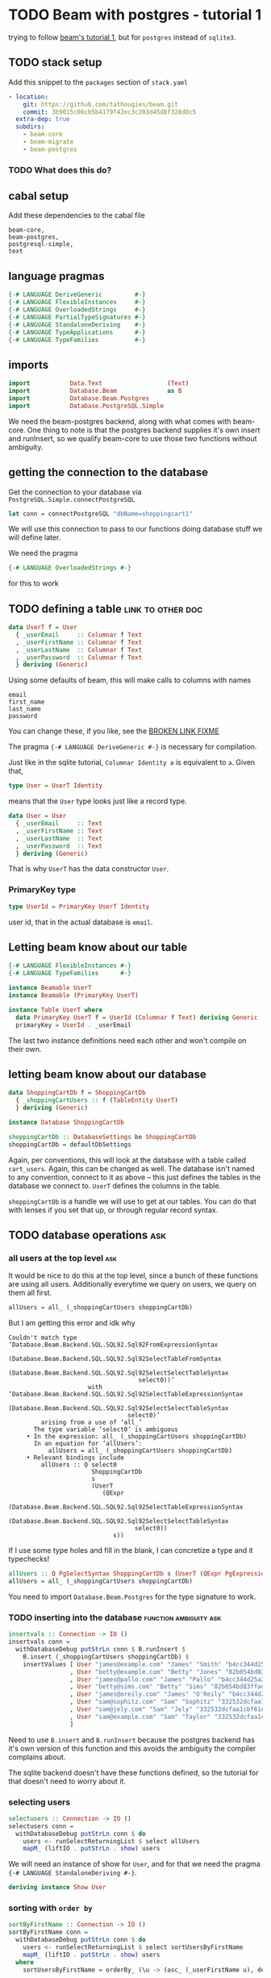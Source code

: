 * TODO Beam with postgres - tutorial 1

trying to follow [[https://tathougies.github.io/beam/tutorials/tutorial1/][ beam's tutorial 1]], but for ~postgres~ instead of ~sqlite3~.

** TODO stack setup

   Add this snippet to the ~packages~ section of ~stack.yaml~

   #+BEGIN_SRC yaml
     - location:
         git: https://github.com/tathougies/beam.git
         commit: 3b9015c06cb5b4179f42ec3c203d45d8f328d8c5
       extra-dep: true
       subdirs:
         - beam-core
         - beam-migrate
         - beam-postgres
   #+END_SRC

*** TODO What does this do?
** cabal setup

   Add these dependencies to the cabal file
   
   #+BEGIN_SRC text
     beam-core,
     beam-postgres,
     postgresql-simple,
     text
   #+END_SRC
** language pragmas
   
   #+BEGIN_SRC haskell
     {-# LANGUAGE DeriveGeneric         #-}
     {-# LANGUAGE FlexibleInstances     #-}
     {-# LANGUAGE OverloadedStrings     #-}
     {-# LANGUAGE PartialTypeSignatures #-}
     {-# LANGUAGE StandaloneDeriving    #-}
     {-# LANGUAGE TypeApplications      #-}
     {-# LANGUAGE TypeFamilies          #-}
   #+END_SRC

** imports

   #+BEGIN_SRC haskell
     import           Data.Text                  (Text)
     import           Database.Beam              as B
     import           Database.Beam.Postgres
     import           Database.PostgreSQL.Simple
   #+END_SRC

   We need the beam-postgres backend, along with what comes with beam-core.  One
   thing to note is that the postgres backend supplies it's own insert and
   runInsert, so we qualify beam-core to use those two functions without
   ambiguity.
   
** getting the connection to the database

   Get the connection to your database via ~PostgreSQL.Simple.connectPostgreSQL~

   #+BEGIN_SRC haskell
     let conn = connectPostgreSQL "dbName=shoppingcart1"
   #+END_SRC

   We will use this connection to pass to our functions doing database stuff we
   will define later.

   We need the pragma

   #+BEGIN_SRC haskell
     {-# LANGUAGE OverloadedStrings #-}
   #+END_SRC

   for this to work
** TODO defining a table                                  :link:to:other:doc:

   #+BEGIN_SRC haskell
     data UserT f = User
       { _userEmail     :: Columnar f Text
       , _userFirstName :: Columnar f Text
       , _userLastName  :: Columnar f Text
       , _userPassword  :: Columnar f Text
       } deriving (Generic)
   #+END_SRC

   Using some defaults of beam, this will make calls to columns with names

   #+BEGIN_SRC text
     email
     first_name
     last_name
     password
   #+END_SRC

   You can change these, if you like, see the [[http:][BROKEN LINK FIXME]] 

   The pragma ~{-# LANGUAGE DeriveGeneric #-}~ is necessary for compilation.

   Just like in the sqlite tutorial, ~Columnar Identity a~ is equivalent to ~a~.
   Given that,  

   #+BEGIN_SRC haskell
     type User = UserT Identity
   #+END_SRC

   means that the ~User~ type looks just like a record type.

   #+BEGIN_SRC haskell
     data User = User
       { _userEmail     :: Text
       , _userFirstName :: Text
       , _userLastName  :: Text
       , _userPassword  :: Text
       } deriving (Generic)
   #+END_SRC

   That is why ~UserT~ has the data constructor ~User~.

*** PrimaryKey type
    
    #+BEGIN_SRC haskell
      type UserId = PrimaryKey UserT Identity
    #+END_SRC

    user id, that in the actual database is ~email~.

** Letting beam know about our table

   #+BEGIN_SRC haskell
     {-# LANGUAGE FlexibleInstances #-}
     {-# LANGUAGE TypeFamilies      #-}

     instance Beamable UserT
     instance Beamable (PrimaryKey UserT)

     instance Table UserT where
       data PrimaryKey UserT f = UserId (Columnar f Text) deriving Generic
       primaryKey = UserId . _userEmail
   #+END_SRC

   The last two instance definitions need each other and won't compile on their own.

** letting beam know about our database

   #+BEGIN_SRC haskell
     data ShoppingCartDb f = ShoppingCartDb
       { _shoppingCartUsers :: f (TableEntity UserT)
       } deriving (Generic)

     instance Database ShoppingCartDb

     shoppingCartDb :: DatabaseSettings be ShoppingCartDb
     shoppingCartDb = defaultDbSettings
   #+END_SRC

   Again, per conventions, this will look at the database with a table called
   ~cart_users~.  Again, this can be changed as well.  The database isn't named
   to any convention, connect to it as above -- this just defines the tables in
   the database we connect to.  ~UserT~ defines the columns in the table.

   ~shoppingCartDb~ is a handle we will use to get at our tables.  You can do
   that with lenses if you set that up, or through regular record syntax. 

** TODO database operations                                             :ask:
*** all users at the top level                                          :ask:

    It would be nice to do this at the top level, since a bunch of these
    functions are using all users.  Additionally everytime we query on users, we
    query on them all first.

    #+BEGIN_SRC haskell
      allUsers = all_ (_shoppingCartUsers shoppingCartDb)
    #+END_SRC
   
    But I am getting this error and idk why

    #+BEGIN_SRC text
      Couldn't match type ‘Database.Beam.Backend.SQL.SQL92.Sql92FromExpressionSyntax
                                    (Database.Beam.Backend.SQL.SQL92.Sql92SelectTableFromSyntax
                                       (Database.Beam.Backend.SQL.SQL92.Sql92SelectSelectTableSyntax
                                          select0))’
                            with ‘Database.Beam.Backend.SQL.SQL92.Sql92SelectTableExpressionSyntax
                                    (Database.Beam.Backend.SQL.SQL92.Sql92SelectSelectTableSyntax
                                       select0)’
               arising from a use of ‘all_’
             The type variable ‘select0’ is ambiguous
           • In the expression: all_ (_shoppingCartUsers shoppingCartDb)
             In an equation for ‘allUsers’:
                 allUsers = all_ (_shoppingCartUsers shoppingCartDb)
           • Relevant bindings include
               allUsers :: Q select0
                             ShoppingCartDb
                             s
                             (UserT
                                (QExpr
                                   (Database.Beam.Backend.SQL.SQL92.Sql92SelectTableExpressionSyntax
                                      (Database.Beam.Backend.SQL.SQL92.Sql92SelectSelectTableSyntax
                                         select0))
                                   s))
    #+END_SRC
   
    If I use some type holes and fill in the blank, I can concretize a type and
    it typechecks!

    #+BEGIN_SRC haskell
      allUsers :: Q PgSelectSyntax ShoppingCartDb s (UserT (QExpr PgExpressionSyntax s))
      allUsers = all_ (_shoppingCartUsers shoppingCartDb)
    #+END_SRC

    You need to import ~Database.Beam.Postgres~ for the type signature to work.

*** TODO inserting into the database                 :function:ambiguity:ask:

    #+BEGIN_SRC haskell
      insertvals :: Connection -> IO ()
      insertvals conn =
        withDatabaseDebug putStrLn conn $ B.runInsert $
          B.insert (_shoppingCartUsers shoppingCartDb) $
          insertValues [ User "james@example.com" "James" "Smith" "b4cc344d25a2efe540adbf2678e2304c" {- james -}
                       , User "betty@example.com" "Betty" "Jones" "82b054bd83ffad9b6cf8bdb98ce3cc2f" {- betty -}
                       , User "james@pallo.com" "James" "Pallo" "b4cc344d25a2efe540adbf2678e2304c" {- james -}
                       , User "betty@sims.com" "Betty" "Sims" "82b054bd83ffad9b6cf8bdb98ce3cc2f" {- betty -}
                       , User "james@oreily.com" "James" "O'Reily" "b4cc344d25a2efe540adbf2678e2304c" {- james -}
                       , User "sam@sophitz.com" "Sam" "Sophitz" "332532dcfaa1cbf61e2a266bd723612c" {- sam -}
                       , User "sam@jely.com" "Sam" "Jely" "332532dcfaa1cbf61e2a266bd723612c" {- sam -}
                       , User "sam@example.com" "Sam" "Taylor" "332532dcfaa1cbf61e2a266bd723612c" {- sam -}
                       ]
    #+END_SRC

    Need to use ~B.insert~ and ~B.runInsert~ because the postgres backend has
    it's own version of this function and this avoids the ambiguity the compiler
    complains about.

    The sqlite backend doesn't have these functions defined, so the tutorial for
    that doesn't need to worry about it.

*** selecting users 
   
    #+BEGIN_SRC haskell
      selectusers :: Connection -> IO ()
      selectusers conn =
        withDatabaseDebug putStrLn conn $ do
          users <- runSelectReturningList $ select allUsers
          mapM_ (liftIO . putStrLn . show) users
    #+END_SRC

    We will need an instance of show for ~User~, and for that we need the pragma
    ~{-# LANGUAGE StandaloneDeriving #-}~. 

    #+BEGIN_SRC haskell
      deriving instance Show User
    #+END_SRC

*** sorting with ~order by~
   
    #+BEGIN_SRC haskell
      sortByFirstName :: Connection -> IO ()
      sortByFirstName conn =
        withDatabaseDebug putStrLn conn $ do
          users <- runSelectReturningList $ select sortUsersByFirstName
          mapM_ (liftIO . putStrLn . show) users
        where
          sortUsersByFirstName = orderBy_ (\u -> (asc_ (_userFirstName u), desc_ (_userLastName u))) allUsers
    #+END_SRC

*** bounding results with ~limit_~ and ~offset_~
   
    #+BEGIN_SRC haskell
      boundedquery :: Connection -> IO ()
      boundedquery conn =
        withDatabaseDebug putStrLn conn $ do
          users <- runSelectReturningList $ select boundedQuery
          mapM_ (liftIO . putStrLn . show) users
        where
          boundedQuery = limit_ 1 $ offset_ 1 $ orderBy_ (asc_ . _userFirstName) $ allUsers
    #+END_SRC
   
*** counting with ~aggregate_~
   
    #+BEGIN_SRC haskell
      usercount :: Connection -> IO ()
      usercount conn =
        withDatabaseDebug putStrLn conn $ do
          Just c <- runSelectReturningOne $ select userCount
          liftIO $ putStrLn ("We have " ++ show c ++ " users in the database")
        where
          userCount = aggregate_ (\u -> as_ @Int countAll_) allUsers

      numusersbyname :: Connection -> IO ()
      numusersbyname conn =
        withDatabaseDebug putStrLn conn $ do
          countedByName <- runSelectReturningList $ select numberOfUsersByName
          mapM_ (liftIO . putStrLn . show) countedByName
        where
          numberOfUsersByName = aggregate_ (\u -> (group_ (_userFirstName u), as_ @Int countAll_)) allUsers
    #+END_SRC

    You will need the pragma ~{-# LANGUAGE TypeApplications #-}~ for the 

    #+BEGIN_SRC haskell
      as_ @Int count
    #+END_SRC

    expressions.
* TODO Beam with postgres - tutorial 2 
** Adding a related address table

   This is basically the same as ~UserT~, but it contains a reference to a
   ~UserT~ table, and has an auto incremented id ~addressId~.

   #+BEGIN_SRC haskell
     data AddressT f = Address
       { _addressId :: C f (Auto Int)
       , _addressLine1 :: C f Text
       , _addressLine2 :: C f (Maybe Text)
       , _addressCity :: C f Text
       , _addressState :: C f Text
       , _addressZip :: C f Text
       , _addressForUser :: PrimaryKey UserT f
       } deriving (Generic)

     type Address = AddressT Identity
     type AddressId = PrimaryKey AddressT Identity

     deriving instance Show UserId
     deriving instance Show Address

     instance Beamable AddressT
     instance Beamable (PrimaryKey AddressT)

     instance Table AddressT where
         data PrimaryKey AddressT f = AddressId (Columnar f (Auto Int)) deriving Generic
         primaryKey = AddressId . _addressId
   #+END_SRC

   Need the show instances for UserId and Adress when printing things out. Other
   than that, it is just like UserT.

** redefining the database type for this new table

   #+BEGIN_SRC haskell
     data ShoppingCartDb f = ShoppingCartDb
       { _shoppingCartUsers :: f (TableEntity UserT)
       , _shoppingCartUserAddresses :: f (TableEntity AddressT)
       } deriving (Generic)
   #+END_SRC

   This will have beam operate on a table ~addresses~.  Again, this can be
   modified if necessary.

** tables with lenses

   #+BEGIN_SRC haskell
     Address (LensFor addressId)    (LensFor addressLine1)
             (LensFor addressLine2) (LensFor addressCity)
             (LensFor addressState) (LensFor addressZip)
             (UserId (LensFor addressForUserId)) =
             tableLenses

     User (LensFor userEmail)    (LensFor userFirstName)
          (LensFor userLastName) (LensFor userPassword) =
          tableLenses
   #+END_SRC

** databases with lenses

   #+BEGIN_SRC haskell
     ShoppingCartDb (TableLens shoppingCartUsers)
                    (TableLens shoppingCartUserAddresses) =
                    dbLenses
   #+END_SRC

** all addresses

   Much like allUsers, except here we are using the lenses we defined.

   #+BEGIN_SRC haskell
     import Control.Lens

     allAddresses :: Q PgSelectSyntax ShoppingCartDb s (AddressT (QExpr PgExpressionSyntax s))
     allAddresses = all_ (shoppingCartDb ^. shoppingCartUserAddresses)
   #+END_SRC

** inserting users

   We need to define the users globally, because we need the foreign key
   reference when creating Address instances.

   #+BEGIN_SRC haskell
     james :: User
     james = User "james@example.com" "James" "Smith" "b4cc344d25a2efe540adbf2678e2304c"

     betty :: User
     betty = User "betty@example.com" "Betty" "Jones" "82b054bd83ffad9b6cf8bdb98ce3cc2f"

     sam :: User
     sam = User "sam@example.com" "Sam" "Taylor" "332532dcfaa1cbf61e2a266bd723612c"

     insertUsers :: Connection -> IO ()
     insertUsers conn =
       withDatabaseDebug putStrLn conn $ B.runInsert $
         B.insert (_shoppingCartUsers shoppingCartDb) $
         insertValues [james, betty, sam]

   #+END_SRC

** inserting addresses

   The only thing that is different from inserting users is the ~(pk betty)~
   etc. for the foreign key reference.

   #+BEGIN_SRC haskell
     insertAddresses :: Connection -> IO ()
     insertAddresses conn =
       withDatabaseDebug putStrLn conn $ B.runInsert $
         B.insert (_shoppingCartUserAddresses shoppingCartDb) $
         insertValues [ Address (Auto Nothing) "123 Little Street" Nothing "Boston" "MA" "12345" (pk james)
                      , Address (Auto Nothing) "222 Main Street" (Just "Ste 1") "Houston" "TX" "8888" (pk betty)
                      , Address (Auto Nothing) "9999 Residence Ave" Nothing "Sugarland" "TX" "8989" (pk betty)
                      ]
   #+END_SRC

** TODO selecting all users and addresses as pairs  :ask:tutorial conflict:

*** TODO getting all pairs, like the list monad                          :ask:error thrown:

    This is what the tutorial has you do, but this doesn't work in postgres.

    #+BEGIN_SRC haskell
      selectAllUsersAndAddresses :: Connection -> IO ([(User, Address)])
      selectAllUsersAndAddresses conn =
        withDatabaseDebug putStrLn conn $ runSelectReturningList $ select $ do
          address <- allAddresses
          user <- allUsers
          return (user, address)
    #+END_SRC

    The debug shows the sql being produced as what the tutorial expects

    #+BEGIN_SRC sql
      SELECT
        "t1"."email" AS "res0",
        "t1"."first_name" AS "res1",
        "t1"."last_name" AS "res2",
        "t1"."password" AS "res3",
        "t0"."id" AS "res4",
        "t0"."address1" AS "res5",
        "t0"."address2" AS "res6",
        "t0"."city" AS "res7",
        "t0"."state" AS "res8",
        "t0"."zip" AS "res9",
        "t0"."for_user__email" AS "res10"
      FROM "cart_user_addresses" AS "t0"
      INNER JOIN "cart_users" AS "t1"
    #+END_SRC

    But, at lest for postgres, this yields the error

    #+BEGIN_SRC text
      *** Exception: SqlError {sqlState = "42601", sqlExecStatus = FatalError, sqlErrorMsg = "syntax error at end of input", sqlErrorDetail = "", sqlErrorHint = ""}
    #+END_SRC
    
**** TODO using beam to generate where clause doesn't work with postgres  :ask:doesnt work:
***** TODO using guard to form a where clause                                 :ask:error thrown:

      We can use a guard to make sure we only get the combinations of users and
      addresses that are related by their foreign key.

      #+BEGIN_SRC haskell
        relatedUserAndAddressesWithGuard :: Connection -> IO [(User, Address)]
        relatedUserAndAddressesWithGuard conn =
          withDatabaseDebug putStrLn conn $ runSelectReturningList $ select $ do
            user <- allUsers
            address <- allAddresses
            guard_ (address ^. addressForUserId ==. user ^. userEmail)
            return (user, address)
      #+END_SRC

      The sql generated is the same as in the tutorial

      #+BEGIN_SRC sql
        SELECT "t0"."email" AS "res0",
          "t0"."first_name" AS "res1",
          "t0"."last_name" AS "res2",
          "t0"."password" AS "res3",
          "t1"."id" AS "res4",
          "t1"."address1" AS "res5",
          "t1"."address2" AS "res6",
          "t1"."city" AS "res7",
          "t1"."state" AS "res8",
          "t1"."zip" AS "res9",
          "t1"."for_user__email" AS "res10"
        FROM "cart_users" AS "t0"
        INNER JOIN "cart_user_addresses" AS "t1"
        WHERE ("t1"."for_user__email") = ("t0"."email")
      #+END_SRC

      Except this doesn't work in postgres, yielding this error

      #+BEGIN_SRC text
        *** Exception: SqlError {sqlState = "42601", sqlExecStatus = FatalError, sqlErrorMsg = "syntax error at or near \"WHERE\"", sqlErrorDetail = "", sqlErrorHint = ""}
      #+END_SRC

***** TODO getting the inner join through references, beam automatically generate clause matching primary keys  :ask:error thrown:

      #+BEGIN_SRC haskell
        selectUsersAndAddessesWithReferences :: Connection -> IO [(User, Address)]
        selectUsersAndAddessesWithReferences conn =
          withDatabaseDebug putStrLn conn $ runSelectReturningList $ select $ do
            user <- allUsers
            address <- allAddresses
            guard_ (_addressForUser address `references_` user)
            return (user, address)
      #+END_SRC

      Again, this generates the same sql from the tutorial, 

      #+BEGIN_SRC sql
        SELECT "t0"."email" AS "res0",
          "t0"."first_name" AS "res1",
          "t0"."last_name" AS "res2",
          "t0"."password" AS "res3",
          "t1"."id" AS "res4",
          "t1"."address1" AS "res5",
          "t1"."address2" AS "res6",
          "t1"."city" AS "res7",
          "t1"."state" AS "res8",
          "t1"."zip" AS "res9",
          "t1"."for_user__email" AS "res10"
        FROM "cart_users" AS "t0"
        INNER JOIN "cart_user_addresses" AS "t1"
        WHERE ("t1"."for_user__email") = ("t0"."email")
      #+END_SRC

      but just doesn't work in postgres, yielding this error

      #+BEGIN_SRC text
        *** Exception: SqlError {sqlState = "42601", sqlExecStatus = FatalError, sqlErrorMsg = "syntax error at or near \"WHERE\"", sqlErrorDetail = "", sqlErrorHint = ""}
      #+END_SRC
      
**** TODO using on clause with related_ to get postgres to work         :ask:

     #+BEGIN_SRC haskell
       selectAllUsersAndAddresses :: Connection -> IO ([(User, Address)])
       selectAllUsersAndAddresses conn =
         withDatabaseDebug putStrLn conn $ runSelectReturningList $ select $ do
           address <- allAddresses
           user <- related_ (shoppingCartDb ^. shoppingCartUsers) (_addressForUser address)
           return (user, address)
     #+END_SRC

     This def gets postgres to work, though there is the clunky lens and normal
     record accessor syntax mixed in.  Would be nice to get it all as accessors
     with lens.

     The sql is correct with the tutorial as well

     #+BEGIN_SRC sql
       SELECT "t1"."email" AS "res0",
         "t1"."first_name" AS "res1",
         "t1"."last_name" AS "res2",
         "t1"."password" AS "res3",
         "t0"."id" AS "res4",
         "t0"."address1" AS "res5",
         "t0"."address2" AS "res6",
         "t0"."city" AS "res7",
         "t0"."state" AS "res8",
         "t0"."zip" AS "res9",
         "t0"."for_user__email" AS "res10"
       FROM "cart_user_addresses" AS "t0"
       INNER JOIN "cart_users" AS "t1"
       ON ("t0"."for_user__email") = ("t1"."email")
     #+END_SRC

*** selecting a specific user with id

    We can select all addresses that belong to Betty with a guard_ clause,
    producing a where clause in the sql.

    #+BEGIN_SRC haskell
      bettyEmail :: Text
      bettyEmail = "betty@example.com"

      selectAddressForBetty :: Connection -> IO [Address]
      selectAddressForBetty conn =
        withDatabaseDebug putStrLn conn $
          runSelectReturningList $ select $ do
            address <- all_ (shoppingCartDb ^. shoppingCartUserAddresses)
            guard_ (address ^. addressForUserId ==. val_ bettyEmail)
            return address
    #+END_SRC

** updating rows in the database

*** with save

    #+BEGIN_SRC haskell
      updatingUserWithSave :: Connection -> IO ()
      updatingUserWithSave conn = do
        [james] <- withDatabaseDebug putStrLn conn $
                   do
                     runUpdate $
                       save (shoppingCartDb ^. shoppingCartUsers) (james {_userPassword = "52a516ca6df436828d9c0d26e31ef704" })

                     runSelectReturningList $
                       B.lookup (shoppingCartDb ^. shoppingCartUsers) (UserId "james@example.com")

        putStrLn ("James's new password is " ++ show (james ^. userPassword))
    #+END_SRC

    This has the disadvantage of needing a full user to update, and it updates
    every column for that user, even if something didn't change.

*** with update

    Using an update statement, lets you update less certain fields only,
    multiple rows, or lets you use other criteria than a primary key match.

    #+BEGIN_SRC haskell
      updatingAddressesWithFinerGrainedControl :: Connection -> IO ()
      updatingAddressesWithFinerGrainedControl conn = do
        addresses <- withDatabaseDebug putStrLn conn $
                     do
                       runUpdate $
                          update (shoppingCartDb ^. shoppingCartUserAddresses)
                                 (\address -> [ address ^. addressCity <-. val_ "Sugarville"
                                              , address ^. addressZip <-. "12345"])
                                 (\address -> address ^. addressCity ==. val_ "Sugarland" &&.
                                              address ^. addressState ==. val_ "TX")
                       runSelectReturningList $ select $ all_ (shoppingCartDb ^. shoppingCartUserAddresses)

        mapM_ print addresses

    #+END_SRC

** TODO deletions with delete                                           :ask:

   The tutorial has this,

   #+BEGIN_SRC haskell
     deleteBettysHoustonAddress :: Connection -> IO ()
     deleteBettysHoustonAddress conn =
       withDatabaseDebug putStrLn conn $
       runDelete $ delete (shoppingCartDb ^. shoppingCartUserAddresses)
                          (\address -> address ^. addressCity ==. "Houston" &&.
                                       _addressForUser address `references_` betty)
   #+END_SRC

   unfortunately this yields a compiler error

   #+BEGIN_SRC haskell
     • Couldn't match type ‘Identity’
                     with ‘QGenExpr QValueContext PgExpressionSyntax s’
       Expected type: UserT (QGenExpr QValueContext PgExpressionSyntax s)
         Actual type: UserT Identity
     • In the second argument of ‘references_’, namely ‘betty’
   #+END_SRC

   I figured out that ~val_~ eliminates the compiler error and works like the
   tutorial says it should.

   I am guessing that this is a documentation error I can ask about and then PR
   to fix.  Maybe some documentation on ~val_~ wouldn't be a bad thing either.
   This really came about from just playing with different ways to get rid of
   the compiler error and was not the first thing I thought of, as it didn't
   seem immediately obvious to me.

* TODO Beam with postgres - tutorial 3
** add support for products table

   #+BEGIN_SRC haskell
     data ProductT f = Product
       { _productId          :: C f (Auto Int)
       , _productTitle       :: C f Text
       , _productDescription :: C f Text
       , _productPrice       :: C f Int {- Price in cents -}
       } deriving (Generic)

     type Product = ProductT Identity
     deriving instance Show Product

     instance Table ProductT where
       data PrimaryKey ProductT f = ProductId (Columnar f (Auto Int)) deriving Generic
       primaryKey = ProductId . _productId

     instance Beamable ProductT
     instance Beamable (PrimaryKey ProductT)
   #+END_SRC

** add support for orders and shipping table

*** order table

    The order table needs the time library, and the import ~Data.Time~.

    It has a foreign key to the user who ordered it, to the address of the user,
    and to the shipping information where it should go to.

    The shipping information foreign key is optional, hence the ~Nullable~
    declaration.  This is present in the tutorial to show some of the features
    of beam off, but unless this is legacy and the schema is already like this,
    it is better to have a primary key on the shipping info and not make it
    nullable, but we will do it like the tutorial does it.

    #+BEGIN_SRC haskell
      deriving instance Show (PrimaryKey AddressT Identity)

      data OrderT f = Order
        { _orderId            :: Columnar f (Auto Int)
        , _orderDate          :: Columnar f LocalTime
        , _orderForUser       :: PrimaryKey UserT f
        , _orderShipToAddress :: PrimaryKey AddressT f
        , _orderShippingInfo  :: PrimaryKey ShippingInfoT (Nullable f)
        } deriving (Generic)

      type Order = OrderT Identity
      deriving instance Show Order

      instance Table OrderT where
          data PrimaryKey OrderT f = OrderId (Columnar f (Auto Int))
                                     deriving Generic
          primaryKey = OrderId . _orderId

      instance Beamable OrderT
      instance Beamable (PrimaryKey OrderT)
    #+END_SRC

*** shipping table

    Again, unless legacy or something, probably should make this a non nullable
    primary key for shipping info.

    The only other thing to note is that we will need to tell postgres how to
    store the enumeration ShippingCarrier.

    #+BEGIN_SRC haskell
      data ShippingCarrier
        = USPS
        | FedEx
        | UPS
        | DHL
        deriving (Show, Read, Eq, Ord, Enum)

      data ShippingInfoT f = ShippingInfo
        { _shippingInfoId             :: Columnar f (Auto Int)
        , _shippingInfoCarrier        :: Columnar f ShippingCarrier
        , _shippingInfoTrackingNumber :: Columnar f Text
        } deriving (Generic)

      type ShippingInfo = ShippingInfoT Identity
      deriving instance Show ShippingInfo

      instance Table ShippingInfoT where
          data PrimaryKey ShippingInfoT f = ShippingInfoId (Columnar f (Auto Int))
                                            deriving Generic
          primaryKey = ShippingInfoId . _shippingInfoId

      instance Beamable ShippingInfoT
      instance Beamable (PrimaryKey ShippingInfoT)
      deriving instance Show (PrimaryKey ShippingInfoT (Nullable Identity))
    #+END_SRC

** add support for a list of products with each order (line item)

   Note the applicative bind for the line items id -- it takes two parameters
   for a key, the orders primary key, and the products primary key.

   You know how applicatives work, if not go read it again because it is a whole
   other thing to explain :)

   #+BEGIN_SRC haskell
     deriving instance Show (PrimaryKey OrderT Identity)
     deriving instance Show (PrimaryKey ProductT Identity)

     data LineItemT f = LineItem
       { _lineItemInOrder :: PrimaryKey OrderT f
       , _lineItemForProduct :: PrimaryKey ProductT f
       , _lineItemQuantity :: Columnar f Int
       } deriving (Generic)

     type LineItem = LineItemT Identity
     deriving instance Show LineItem

     instance Table LineItemT where
         data PrimaryKey LineItemT f = LineItemId (PrimaryKey OrderT f) (PrimaryKey ProductT f)
                                       deriving Generic
         primaryKey = LineItemId <$> _lineItemInOrder <*> _lineItemForProduct

     instance Beamable LineItemT
     instance Beamable (PrimaryKey LineItemT)
   #+END_SRC

** adding these databases to beam

   #+BEGIN_SRC haskell
     data ShoppingCartDb f = ShoppingCartDb
       { _shoppingCartUsers         :: f (TableEntity UserT)
       , _shoppingCartUserAddresses :: f (TableEntity AddressT)
       , _shoppingCartProducts      :: f (TableEntity ProductT)
       , _shoppingCartOrders        :: f (TableEntity OrderT)
       , _shoppingCartShippingInfos :: f (TableEntity ShippingInfoT)
       , _shoppingCartLineItems     :: f (TableEntity LineItemT)
       } deriving (Generic)
   #+END_SRC

** lenses

   #+BEGIN_SRC haskell
     LineItem _ _ (LensFor lineItemQuantity) = tableLenses

     Product (LensFor productId)          (LensFor productTitle)
             (LensFor productDescription) (LensFor productPrice) = tableLenses

     ShoppingCartDb (TableLens shoppingCartUsers) (TableLens shoppingCartUserAddresses)
                    (TableLens shoppingCartProducts) (TableLens shoppingCartOrders)
                    (TableLens shoppingCartShippingInfos) (TableLens shoppingCartLineItems) = dbLenses
   #+END_SRC

   You can notice the tutorial skips convenience lenses for order and shipping
   info for some reason.

   It also skips lenses for line items foreign keys to order and product

** changing default db settings

   #+BEGIN_SRC haskell
     shoppingCartDb :: DatabaseSettings be ShoppingCartDb
     shoppingCartDb =
       defaultDbSettings `withDbModification`
       dbModification
       { _shoppingCartUserAddresses =
           modifyTable (\_ -> "addresses") $
           tableModification
           { _addressLine1 = fieldNamed "address1"
           , _addressLine2 = fieldNamed "address2"
           }
       , _shoppingCartProducts = modifyTable (\_ -> "products") tableModification
       , _shoppingCartOrders =
           modifyTable (\_ -> "orders") $
           tableModification
           {_orderShippingInfo = ShippingInfoId "shipping_info__id"}
       , _shoppingCartShippingInfos =
           modifyTable (\_ -> "shipping_info") $
           tableModification
           { _shippingInfoId = "id"
           , _shippingInfoCarrier = "carrier"
           , _shippingInfoTrackingNumber = "tracking_number"
           }
       , _shoppingCartLineItems = modifyTable (\_ -> "line_items") tableModification
       }

   #+END_SRC

   this lets us be more haskelly with the records, at least with their names and
   lenses if we want them, but keeping the sql reasonable and conventional as well.

   This is like the marriage of both of these naming conventions.

   The data type address is really addresses in the database

   the field _addressLine1 would be defaulted in beam to column with the name
   line1, but we want our sql column to be named address1 instead.

   the same thing is happening to products, orders, shipping info and line items.

** TODO inserting into database (fixtures) 

*** users

    Using a cool syntax to destructure and bind at the same time.

    #+BEGIN_SRC haskell
      users :: [User]
      users@[james, betty, sam] = [ User "james@example.com" "James" "Smith" "b4cc344d25a2efe540adbf2678e2304c"
                                  , User "betty@example.com" "Betty" "Jones" "82b054bd83ffad9b6cf8bdb98ce3cc2f"
                                  , User "sam@example.com" "Sam" "Taylor" "332532dcfaa1cbf61e2a266bd723612c"]

      insertUsers :: Connection -> IO ()
      insertUsers conn =
        withDatabaseDebug putStrLn conn $ B.runInsert $
          B.insert (_shoppingCartUsers shoppingCartDb) $
          insertValues users
    #+END_SRC
*** TODO addresses                                      :ask:insertReturning:

    #+BEGIN_SRC haskell
      addresses :: [Address]
      addresses = [ Address (Auto Nothing) "123 Little Street" Nothing "Boston" "MA" "12345" (pk james)
                  , Address (Auto Nothing) "222 Main Street" (Just "Ste 1") "Houston" "TX" "8888" (pk betty)
                  , Address (Auto Nothing) "9999 Residence Ave" Nothing "Sugarland" "TX" "8989" (pk betty)
                  ]
    #+END_SRC

**** TODO insertReturning only in postgres and failing

     #+BEGIN_SRC haskell
       insertAddresses :: Connection -> IO [Address]
       insertAddresses conn = do
         az@[jamesAddress1, bettyAddress1, bettyAddress2] <-
             runInsertReturning $
             insertReturning (shoppingCartDb ^. shoppingCartUserAddresses) $ insertValues addresses
         return az
     #+END_SRC

     The tutorial says sqlite has ~insertReturningList~ but postgres backend
     only has ~insertReturning~ and then the error is that

     #+BEGIN_SRC text
       error:
            • Couldn't match type ‘Pg’ with ‘(->) (PgInsertReturning a1)’
                arising from a functional dependency between:
                  constraint ‘MonadBeam
                                syntax0 be0 Connection ((->) (PgInsertReturning a1))’
                    arising from a use of ‘withDatabaseDebug’
                  instance ‘MonadBeam PgCommandSyntax Postgres Connection Pg’
                    at <no location info>
            • In the expression: withDatabaseDebug putStrLn conn
              In the expression:
                withDatabaseDebug putStrLn conn
                $ runInsertReturning
                  $ insertReturning (shoppingCartDb ^. shoppingCartUserAddresses)
                    $ insertValues addresses
              In an equation for ‘insertAddresses’:
                  insertAddresses conn
                    = withDatabaseDebug putStrLn conn
                      $ runInsertReturning
                        $ insertReturning (shoppingCartDb ^. shoppingCartUserAddresses)
                          $ insertValues addresses (intero)

     #+END_SRC
**** regular old insert without returning works

     #+BEGIN_SRC haskell
       insertAddresses :: Connection -> IO ()
       insertAddresses conn =
         withDatabaseDebug putStrLn conn $ B.runInsert $
           B.insert (shoppingCartDb ^. shoppingCartUserAddresses) $
           insertValues addresses
     #+END_SRC
*** TODO products                                       :ask:insertReturning:

    #+BEGIN_SRC haskell
      products :: [Product]
      products = [ Product (Auto Nothing) "Red Ball" "A bright red, very spherical ball" 1000
                 , Product (Auto Nothing) "Math Textbook" "Contains a lot of important math theorems and formulae" 2500
                 , Product (Auto Nothing) "Intro to Haskell" "Learn the best programming language in the world" 3000
                 , Product (Auto Nothing) "Suitcase" "A hard durable suitcase" 15000
                 ]

      insertProducts :: Connection -> IO [Product]
      insertProducts conn =
        withDatabaseDebug putStrLn conn $
          runInsertReturning $
          insertReturning (shoppingCartDb ^. shoppingCartProducts) $ insertValues products
    #+END_SRC

**** TODO insertReturning only in postgres and failing
     Same as with addresses, ~insertReturningList~ just blows up.

     #+BEGIN_SRC text
      error:
          • Couldn't match type ‘Pg’ with ‘(->) (PgInsertReturning a2)’
              arising from a functional dependency between:
                constraint ‘MonadBeam
                              syntax0 be0 Connection ((->) (PgInsertReturning a2))’
                  arising from a use of ‘withDatabaseDebug’
                instance ‘MonadBeam PgCommandSyntax Postgres Connection Pg’
                  at <no location info>
          • In the expression: withDatabaseDebug putStrLn conn
            In the expression:
              withDatabaseDebug putStrLn conn
              $ runInsertReturning
                $ insertReturning (shoppingCartDb ^. shoppingCartUserAddresses)
                  $ insertValues products
            In an equation for ‘insertProducts’:
                insertProducts conn
                  = withDatabaseDebug putStrLn conn
                    $ runInsertReturning
                      $ insertReturning (shoppingCartDb ^. shoppingCartUserAddresses)
                        $ insertValues products (intero)
    #+END_SRC
**** regular old insert without returning works

     #+BEGIN_SRC haskell
       insertProducts :: Connection -> IO ()
       insertProducts conn =
         withDatabaseDebug putStrLn conn $ B.runInsert $
           B.insert (shoppingCartDb ^. shoppingCartProducts) $
           insertValues products
     #+END_SRC
*** TODO shipping information                               :ask:marshalling:

    Inserting shipping information makes us marshall the ~ShippingCarrier~ enumeration.

    We will try to insert one shipping info row into the database.

    #+BEGIN_SRC haskell
      shippingInfos :: [ShippingInfo]
      shippingInfos = [ ShippingInfo (Auto Nothing) USPS "12345790ABCDEFGHI" ]

      insertShippingInfo :: Connection -> IO ()
      insertShippingInfo conn =
        withDatabaseDebug putStrLn conn $ B.runInsert $
        B.insert (shoppingCartDb ^. shoppingCartShippingInfos) $
        insertValues shippingInfos
    #+END_SRC

    But boom!  We get an error

    #+BEGIN_SRC text
      error:
           • No instance for (Database.Beam.Backend.SQL.SQL92.HasSqlValueSyntax
                                PgValueSyntax ShippingCarrier)
               arising from a use of ‘insertValues’
           • In the second argument of ‘($)’, namely
               ‘insertValues shippingInfos’
             In the second argument of ‘($)’, namely
               ‘B.insert (shoppingCartDb ^. shoppingCartShippingInfos)
                $ insertValues shippingInfos’
             In the second argument of ‘($)’, namely
               ‘B.runInsert
                $ B.insert (shoppingCartDb ^. shoppingCartShippingInfos)
                  $ insertValues shippingInfos’ (intero)
    #+END_SRC

    This matches up with the tutorial so far, but the tutorial also has one
    extra compiler error that I just don't see.

    #+BEGIN_SRC text
      * No instance for (Database.Beam.Backend.Types.FromBackendRow
                               Sqlite ShippingCarrier)
              arising from a use of 'runInsertReturningList'
    #+END_SRC

    Probably because i'm not running ~runInsertReturningList~ because it doesn't
    work with postgres so far that i've seen.

**** TODO continuing trying to marshall with the tutorial                :ask:more explicit:

     #+BEGIN_SRC haskell
       {-# LANGUAGE UndecidableInstances #-}
       import Database.Beam.Backend.SQL

       instance HasSqlValueSyntax be String => HasSqlValueSyntax be ShippingCarrier where
         sqlValueSyntax = autoSqlValueSyntax
     #+END_SRC

     But boom again!  This time with an error that is not present in the
     tutorial (but that is followable):

     #+BEGIN_SRC text
       error:
       • Illegal instance declaration for
           ‘HasSqlValueSyntax be ShippingCarrier’
           (Only one type can be given in an instance head.
           Use MultiParamTypeClasses if you want to allow more, or zero.)
       • In the instance declaration for
           ‘HasSqlValueSyntax be ShippingCarrier’
     #+END_SRC

     Adding 

     #+BEGIN_SRC haskell
       {-# LANGUAGE MultiParamTypeClasses #-}
     #+END_SRC

     takes that error away just fine.  The tutorial doesn't mention this
     expicitly, but it is still pretty easy to follow.

**** TODO Continuing marshalling still with tutorial                     :ask:compile error:

     #+BEGIN_SRC haskell
       instance FromBackendRow Postgres ShippingCarrier
     #+END_SRC
     
     This doesn't work because there is no backend instance for unmarshalling
     the datatype.  This can be seen in the compile error:

     #+BEGIN_SRC text
       • No instance for (Database.PostgreSQL.Simple.FromField.FromField
                                 ShippingCarrier)
                arising from a use of ‘Database.Beam.Backend.Types.$dmfromBackendRow’
            • In the expression:
                Database.Beam.Backend.Types.$dmfromBackendRow
                  @Postgres @ShippingCarrier
              In an equation for ‘fromBackendRow’:
                  fromBackendRow
                    = Database.Beam.Backend.Types.$dmfromBackendRow
                        @Postgres @ShippingCarrier
              In the instance declaration for
                ‘FromBackendRow Postgres ShippingCarrier’ (intero)
     #+END_SRC

     Trying to fix that with

     #+BEGIN_SRC haskell
       import Database.PostgreSQL.Simple.FromField
       import Text.Read

       instance FromField ShippingCarrier where
         fromField f = do x <- readMaybe <$> fromField f
                          case x of
                            Nothing -> returnError ConversionFailed f "Could not 'read' value for 'ShippingCarrier'"
                            Just x -> pure x
     #+END_SRC

     Except in the tutorial, the FromBackendRow instance is written as

     #+BEGIN_SRC haskell
       instance FromBackendRow be ShippingCarrier
     #+END_SRC

     If we do that we get 4 errors:

     1. 

         #+BEGIN_SRC text
           error:
                • Couldn't match expected type ‘Maybe
                                                  bytestring-0.10.8.1:Data.ByteString.Internal.ByteString
                                                -> Conversion ShippingCarrier’
                              with actual type ‘Conversion b0’
                • In a stmt of a 'do' block: x <- readMaybe <$> fromField f
                  In the expression:
                    do { x <- readMaybe <$> fromField f;
                         case x of {
                           Nothing
                             -> returnError
                                  ConversionFailed f "Could not 'read' value for 'ShippingCarrier'"
                           Just x -> pure x } }
                  In an equation for ‘fromField’:
                      fromField f
                        = do { x <- readMaybe <$> fromField f;
                               case x of {
                                 Nothing
                                   -> returnError
                                        ConversionFailed f "Could not 'read' value for 'ShippingCarrier'"
                                 Just x -> pure x } } (intero)
         #+END_SRC

     2. 

        #+BEGIN_SRC text
          error:
               • Couldn't match expected type ‘Conversion String’
                             with actual type ‘Maybe
                                                 bytestring-0.10.8.1:Data.ByteString.Internal.ByteString
                                               -> Conversion a0’
               • Probable cause: ‘fromField’ is applied to too few arguments
                 In the second argument of ‘(<$>)’, namely ‘fromField f’
                 In a stmt of a 'do' block: x <- readMaybe <$> fromField f
                 In the expression:
                   do { x <- readMaybe <$> fromField f;
                        case x of {
                          Nothing
                            -> returnError
                                 ConversionFailed f "Could not 'read' value for 'ShippingCarrier'"
                          Just x -> pure x } } (intero)
        #+END_SRC

     3. 

        #+BEGIN_SRC text
          error:
            • Could not deduce: BackendFromField be ShippingCarrier
                arising from a use of ‘Database.Beam.Backend.Types.$dmfromBackendRow’
            • In the expression:
                Database.Beam.Backend.Types.$dmfromBackendRow @be @ShippingCarrier
              In an equation for ‘fromBackendRow’:
                  fromBackendRow
                    = Database.Beam.Backend.Types.$dmfromBackendRow
                        @be @ShippingCarrier
              In the instance declaration for ‘FromBackendRow be ShippingCarrier’
            • Relevant bindings include
                fromBackendRow :: FromBackendRowM be ShippingCarrier
                  (bound at /Users/jacobono/dev/haskell/beam-tutorial/.stack-work/intero/intero16371x5B.hs:168:10) (intero)
        #+END_SRC

     4. 

        #+BEGIN_SRC text
          error:
            • No instance for (BeamBackend be)
                arising from the superclasses of an instance declaration
              Possible fix:
                add (BeamBackend be) to the context of the instance declaration
            • In the instance declaration for
                ‘FromBackendRow be ShippingCarrier’ (intero)
        #+END_SRC

     Changing the ~be~ to ~Postgres~ 

     #+BEGIN_SRC haskell
       instance FromBackendRow Postgres ShippingCarrier
     #+END_SRC

     We only get 2 compile errors:

     1. 

        #+BEGIN_SRC text
          error:
            • Couldn't match expected type ‘Maybe
                                              bytestring-0.10.8.1:Data.ByteString.Internal.ByteString
                                            -> Conversion ShippingCarrier’
                          with actual type ‘Conversion b0’
            • In a stmt of a 'do' block: x <- readMaybe <$> fromField f
              In the expression:
                do { x <- readMaybe <$> fromField f;
                     case x of {
                       Nothing
                         -> returnError
                              ConversionFailed f "Could not 'read' value for 'ShippingCarrier'"
                       Just x -> pure x } }
              In an equation for ‘fromField’:
                  fromField f
                    = do { x <- readMaybe <$> fromField f;
                           case x of {
                             Nothing
                               -> returnError
                                    ConversionFailed f "Could not 'read' value for 'ShippingCarrier'"
                             Just x -> pure x } } (intero)
        #+END_SRC

     2. 

        #+BEGIN_SRC text
          error:
            • Couldn't match expected type ‘Conversion String’
                          with actual type ‘Maybe
                                              bytestring-0.10.8.1:Data.ByteString.Internal.ByteString
                                            -> Conversion a0’
            • Probable cause: ‘fromField’ is applied to too few arguments
              In the second argument of ‘(<$>)’, namely ‘fromField f’
              In a stmt of a 'do' block: x <- readMaybe <$> fromField f
              In the expression:
                do { x <- readMaybe <$> fromField f;
                     case x of {
                       Nothing
                         -> returnError
                              ConversionFailed f "Could not 'read' value for 'ShippingCarrier'"
                       Just x -> pure x } } (intero)
        #+END_SRC

     So that takes care of error 3 and 4 from above, but then i'm stuck with
     these two here.  Sad face.

     I'm guessing this works for sqlite, and just not postgres, but I think I
     will need to reach out for some help / a look over.

     
